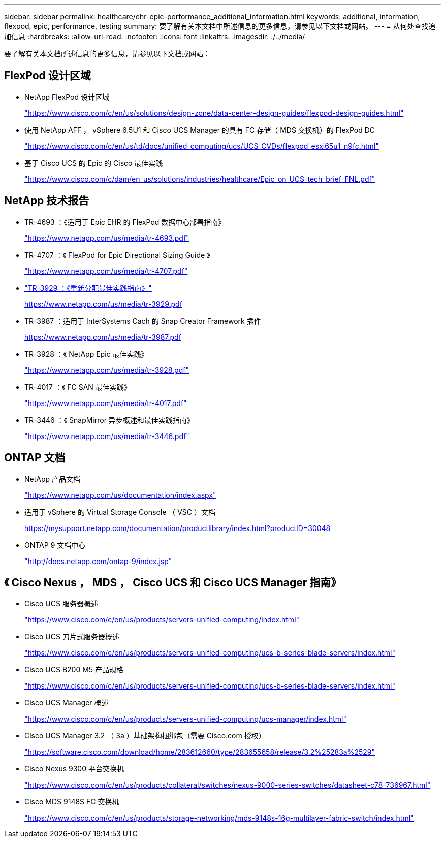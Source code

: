 ---
sidebar: sidebar 
permalink: healthcare/ehr-epic-performance_additional_information.html 
keywords: additional, information, flexpod, epic, performance, testing 
summary: 要了解有关本文档中所述信息的更多信息，请参见以下文档或网站。 
---
= 从何处查找追加信息
:hardbreaks:
:allow-uri-read: 
:nofooter: 
:icons: font
:linkattrs: 
:imagesdir: ./../media/


要了解有关本文档所述信息的更多信息，请参见以下文档或网站：



== FlexPod 设计区域

* NetApp FlexPod 设计区域
+
https://www.cisco.com/c/en/us/solutions/design-zone/data-center-design-guides/flexpod-design-guides.html["https://www.cisco.com/c/en/us/solutions/design-zone/data-center-design-guides/flexpod-design-guides.html"^]

* 使用 NetApp AFF ， vSphere 6.5U1 和 Cisco UCS Manager 的具有 FC 存储（ MDS 交换机）的 FlexPod DC
+
https://www.cisco.com/c/en/us/td/docs/unified_computing/ucs/UCS_CVDs/flexpod_esxi65u1_n9fc.html["https://www.cisco.com/c/en/us/td/docs/unified_computing/ucs/UCS_CVDs/flexpod_esxi65u1_n9fc.html"^]

* 基于 Cisco UCS 的 Epic 的 Cisco 最佳实践
+
https://www.cisco.com/c/dam/en_us/solutions/industries/healthcare/Epic_on_UCS_tech_brief_FNL.pdf["https://www.cisco.com/c/dam/en_us/solutions/industries/healthcare/Epic_on_UCS_tech_brief_FNL.pdf"^]





== NetApp 技术报告

* TR-4693 ：《适用于 Epic EHR 的 FlexPod 数据中心部署指南》
+
https://www.netapp.com/us/media/tr-4693.pdf["https://www.netapp.com/us/media/tr-4693.pdf"^]

* TR-4707 ：《 FlexPod for Epic Directional Sizing Guide 》
+
https://www.netapp.com/us/media/tr-4707.pdf["https://www.netapp.com/us/media/tr-4707.pdf"^]

* https://fieldportal.netapp.com/content/192896["TR-3929 ：《重新分配最佳实践指南》"^]
+
https://www.netapp.com/us/media/tr-3929.pdf[]

* TR-3987 ：适用于 InterSystems Cach 的 Snap Creator Framework 插件
+
https://www.netapp.com/us/media/tr-3987.pdf[]

* TR-3928 ：《 NetApp Epic 最佳实践》
+
https://www.netapp.com/us/media/tr-3928.pdf["https://www.netapp.com/us/media/tr-3928.pdf"^]

* TR-4017 ：《 FC SAN 最佳实践》
+
https://www.netapp.com/us/media/tr-4017.pdf["https://www.netapp.com/us/media/tr-4017.pdf"^]

* TR-3446 ：《 SnapMirror 异步概述和最佳实践指南》
+
https://www.netapp.com/us/media/tr-3446.pdf["https://www.netapp.com/us/media/tr-3446.pdf"^]





== ONTAP 文档

* NetApp 产品文档
+
https://www.netapp.com/us/documentation/index.aspx["https://www.netapp.com/us/documentation/index.aspx"^]

* 适用于 vSphere 的 Virtual Storage Console （ VSC ）文档
+
https://mysupport.netapp.com/documentation/productlibrary/index.html?productID=30048["https://mysupport.netapp.com/documentation/productlibrary/index.html?productID=30048"^]

* ONTAP 9 文档中心
+
http://docs.netapp.com/ontap-9/index.jsp["http://docs.netapp.com/ontap-9/index.jsp"^]





== 《 Cisco Nexus ， MDS ， Cisco UCS 和 Cisco UCS Manager 指南》

* Cisco UCS 服务器概述
+
https://www.cisco.com/c/en/us/products/servers-unified-computing/index.html["https://www.cisco.com/c/en/us/products/servers-unified-computing/index.html"^]

* Cisco UCS 刀片式服务器概述
+
https://www.cisco.com/c/en/us/products/servers-unified-computing/ucs-b-series-blade-servers/index.html["https://www.cisco.com/c/en/us/products/servers-unified-computing/ucs-b-series-blade-servers/index.html"^]

* Cisco UCS B200 M5 产品规格
+
https://www.cisco.com/c/en/us/products/servers-unified-computing/ucs-b-series-blade-servers/index.html["https://www.cisco.com/c/en/us/products/servers-unified-computing/ucs-b-series-blade-servers/index.html"^]

* Cisco UCS Manager 概述
+
https://www.cisco.com/c/en/us/products/servers-unified-computing/ucs-manager/index.html["https://www.cisco.com/c/en/us/products/servers-unified-computing/ucs-manager/index.html"^]

* Cisco UCS Manager 3.2 （ 3a ）基础架构捆绑包（需要 Cisco.com 授权）
+
https://software.cisco.com/download/home/283612660/type/283655658/release/3.2%25283a%2529["https://software.cisco.com/download/home/283612660/type/283655658/release/3.2%25283a%2529"^]

* Cisco Nexus 9300 平台交换机
+
https://www.cisco.com/c/en/us/products/collateral/switches/nexus-9000-series-switches/datasheet-c78-736967.html["https://www.cisco.com/c/en/us/products/collateral/switches/nexus-9000-series-switches/datasheet-c78-736967.html"^]

* Cisco MDS 9148S FC 交换机
+
https://www.cisco.com/c/en/us/products/storage-networking/mds-9148s-16g-multilayer-fabric-switch/index.html["https://www.cisco.com/c/en/us/products/storage-networking/mds-9148s-16g-multilayer-fabric-switch/index.html"^]


